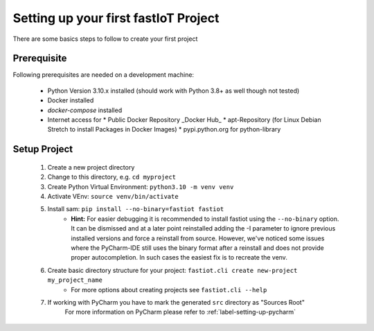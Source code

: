 #####################################
Setting up your first fastIoT Project
#####################################

There are some basics steps to follow to create your first project

************
Prerequisite
************

Following prerequisites are needed on a development machine:

 * Python Version 3.10.x installed (should work with Python 3.8+ as well though not tested)
 * Docker installed
 * `docker-compose` installed
 * Internet access for
   * Public Docker Repository _Docker Hub_
   * apt-Repository (for Linux Debian Stretch to install Packages in Docker Images)
   * pypi.python.org for python-library


**************
Setup Project
**************

    1. Create a new project directory
    2. Change to this directory, e.g. ``cd myproject``
    3. Create Python Virtual Environment: ``python3.10 -m venv venv``
    4. Activate VEnv: ``source venv/bin/activate``
    5. Install sam: ``pip install --no-binary=fastiot fastiot``
        * **Hint:** For easier debugging it is recommended to install fastiot using the ``--no-binary`` option. It can be
          dismissed and at a later point reinstalled adding the -I parameter to ignore previous installed versions and
          force a reinstall from source.
          However, we've noticed some issues where the PyCharm-IDE still uses the binary format after a reinstall and
          does not provide proper autocompletion. In such cases the easiest fix is to recreate the venv.

    6. Create basic directory structure for your project: ``fastiot.cli create new-project my_project_name``
        * For more options about creating projects see ``fastiot.cli --help``
    7. If working with PyCharm you have to mark the generated ``src`` directory as "Sources Root"
        For more information on PyCharm please refer to :ref:`label-setting-up-pycharm`
